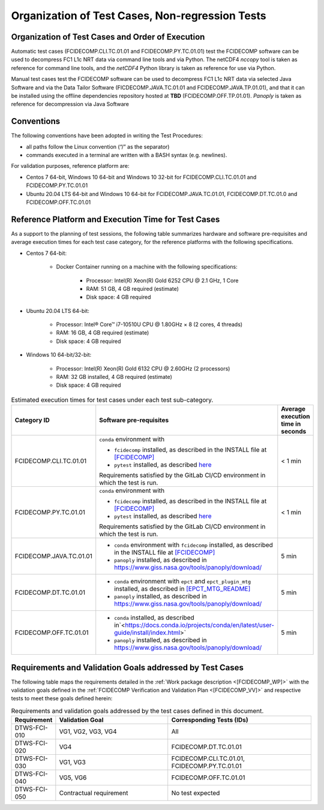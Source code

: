 Organization of Test Cases, Non-regression Tests
------------------------------------------------

Organization of Test Cases and Order of Execution
~~~~~~~~~~~~~~~~~~~~~~~~~~~~~~~~~~~~~~~~~~~~~~~~~

Automatic test cases (FCIDECOMP.CLI.TC.01.01 and FCIDECOMP.PY.TC.01.01) test
the FCIDECOMP software can be used to decompress FC1 L1c NRT data
via command line tools and via Python.
The netCDF4 `nccopy` tool is taken as reference for command line tools,
and the `netCDF4` Python library is taken as reference for use via Python.

Manual test cases test the FCIDECOMP software
can be used to decompress FC1 L1c NRT data
via selected Java Software and via the Data Tailor Software (FICDECOMP.JAVA.TC.01.01 and FCIDECOMP.JAVA.TP.01.01),
and that it can be installed using the offline dependencies repository hosted at **TBD** (FCIDECOMP.OFF.TP.01.01).
`Panoply` is taken as reference for decompression via Java Software

.. _organization_of_test_cases_conventions:

Conventions
~~~~~~~~~~~

The following conventions have been adopted in writing the Test
Procedures:

-  all paths follow the Linux convention (“/” as the separator)

-  commands executed in a terminal are written with a BASH syntax (e.g.
   newlines).

For validation purposes, reference platform are:

- Centos 7 64-bit, Windows 10 64-bit and Windows 10 32-bit for FCIDECOMP.CLI.TC.01.01 and FCIDECOMP.PY.TC.01.01
- Ubuntu 20.04 LTS 64-bit and Windows 10 64-bit for FCIDECOMP.JAVA.TC.01.01, FCIDECOMP.DT.TC.01.0 and
  FCIDECOMP.OFF.TC.01.01


.. _reference_platform:

Reference Platform and Execution Time for Test Cases
~~~~~~~~~~~~~~~~~~~~~~~~~~~~~~~~~~~~~~~~~~~~~~~~~~~~

As a support to the planning of test sessions, the following table
summarizes hardware and software pre-requisites and average execution
times for each test case category, for the reference platforms with the
following specifications.

- Centos 7 64-bit:

    - Docker Container running on a machine with the following specifications:

        - Processor: Intel(R) Xeon(R) Gold 6252 CPU @ 2.1 GHz, 1 Core

        - RAM: 51 GB, 4 GB required (estimate)

        - Disk space: 4 GB required

- Ubuntu 20.04 LTS 64-bit:

    - Processor: Intel® Core™ i7-10510U CPU @ 1.80GHz × 8 (2 cores, 4 threads)

    - RAM: 16 GB, 4 GB required (estimate)

    - Disk space: 4 GB required

- Windows 10 64-bit/32-bit:

    - Processor: Intel(R) Xeon(R) Gold 6132 CPU @ 2.60GHz (2 processors)

    - RAM: 32 GB installed, 4 GB required (estimate)

    - Disk space: 4 GB required


.. list-table:: Estimated execution times for test cases under each test sub-category.
   :header-rows: 1
   :widths: 20 40 40

   * - Category ID
     - Software pre-requisites
     - Average execution time in seconds

   * - FCIDECOMP.CLI.TC.01.01
     - ``conda`` environment with

       * ``fcidecomp`` installed, as described in the INSTALL file at `<[FCIDECOMP]>`_
       * ``pytest`` installed, as described `here <https://anaconda.org/anaconda/pytest>`_

       Requirements satisfied by the GitLab CI/CD environment in which the test is run.
     - < 1 min

   * - FCIDECOMP.PY.TC.01.01
     - ``conda`` environment with

       * ``fcidecomp`` installed, as described in the INSTALL file at `<[FCIDECOMP]>`_
       * ``pytest`` installed, as described `here <https://anaconda.org/anaconda/pytest>`_

       Requirements satisfied by the GitLab CI/CD environment in which the test is run.
     - < 1 min

   * - FCIDECOMP.JAVA.TC.01.01
     - * ``conda`` environment with ``fcidecomp`` installed, as described in the INSTALL file at `<[FCIDECOMP]>`_
       * ``panoply`` installed, as described in `<https://www.giss.nasa.gov/tools/panoply/download/>`_
     - 5 min

   * - FCIDECOMP.DT.TC.01.01
     - * ``conda`` environment with ``epct`` and ``epct_plugin_mtg`` installed, as described in `<[EPCT_MTG_README]>`_
       * ``panoply`` installed, as described in `<https://www.giss.nasa.gov/tools/panoply/download/>`_
     - 5 min

   * - FCIDECOMP.OFF.TC.01.01
     - * ``conda`` installed, as described in`<https://docs.conda.io/projects/conda/en/latest/user-guide/install/index.html>`
       * ``panoply`` installed, as described in `<https://www.giss.nasa.gov/tools/panoply/download/>`_
     - 5 min


Requirements and Validation Goals addressed by Test Cases
~~~~~~~~~~~~~~~~~~~~~~~~~~~~~~~~~~~~~~~~~~~~~~~~~~~~~~~~~

The following table maps the requirements detailed in the :ref:`Work package description <[FCIDECOMP_WP]>` with the
validation goals defined in the :ref:`FCIDECOMP Verification and Validation Plan <[FCIDECOMP_VV]>`
and respective tests to meet these goals defined herein:

.. list-table:: Requirements and validation goals addressed by the test cases defined in this document.
   :header-rows: 1
   :widths: 10 40 50

   * - Requirement
     - Validation Goal
     - Corresponding Tests (IDs)

   * - DTWS-FCI-010
     - VG1, VG2, VG3, VG4
     - All

   * - DTWS-FCI-020
     - VG4
     - FCIDECOMP.DT.TC.01.01

   * - DTWS-FCI-030
     - VG1, VG3
     - FCIDECOMP.CLI.TC.01.01, FCIDECOMP.PY.TC.01.01

   * - DTWS-FCI-040
     - VG5, VG6
     - FCIDECOMP.OFF.TC.01.01

   * - DTWS-FCI-050
     - Contractual requirement
     - No test expected




